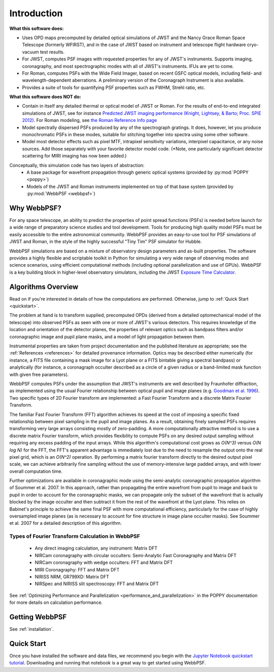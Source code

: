 Introduction
============

**What this software does:**

* Uses OPD maps precomputed by detailed optical simulations of JWST and the Nancy Grace Roman Space Telescope (formerly WFIRST), and in the case of JWST
  based on instrument and telescope flight hardware cryo-vacuum test results.
* For JWST, computes PSF images with requested properties for any of JWST's instruments. Supports imaging, coronagraphy, and most spectrographic modes with all of JWST's instruments. IFUs are yet to come.
* For Roman, computes PSFs with the Wide Field Imager, based on recent GSFC optical models, including field- and wavelength-dependent aberrations.
  A preliminary version of the Coronagraph Instrument is also available.
* Provides a suite of tools for quantifying PSF properties such as FWHM, Strehl ratio, etc.

**What this software does NOT do:**

* Contain in itself any detailed thermal or optical model of JWST or Roman. For the results of end-to-end integrated simulations of JWST, see for instance `Predicted JWST imaging performance (Knight, Lightsey, & Barto; Proc. SPIE 2012) <http://proceedings.spiedigitallibrary.org/proceeding.aspx?articleid=1362264>`_. For Roman modeling, see `the Roman Reference Info page <http://wfirst.gsfc.nasa.gov/science/Instrument_Reference_Information.html>`_
* Model spectrally dispersed PSFs produced by any of the spectrograph gratings. It does, however, let you produce monochromatic PSFs in these modes, suitable for stitching together into spectra using some other software.
* Model most detector effects such as pixel MTF, intrapixel sensitivity variations, interpixel capacitance, or any noise sources. Add those separately with your favorite detector model code. (\*Note, one particularly significant
  detector scattering for MIRI imaging has now been added.)


Conceptually, this simulation code has two layers of abstraction:
 * A base package for wavefront propagation through generic optical systems (provided by :py:mod:`POPPY <poppy>`)
 * Models of the JWST and Roman instruments implemented on top of that base system (provided by :py:mod:`WebbPSF <webbpsf>`)

.. _intro_why_webbpsf:

Why WebbPSF?
------------

For any space telescope, an ability to predict the properties of
point spread functions (PSFs) is needed before launch for a wide
range of preparatory science studies and tool development.
Tools for producing high
quality model PSFs must be easily accessible to the entire astronomical
community.
WebbPSF provides an easy-to-use tool for PSF simulations of JWST and Roman, in
the style of the highly successful "Tiny Tim" PSF simulator for Hubble.

WebbPSF
simulations are based on a mixture of observatory design parameters and
as-built properties. The software provides a highly flexible and scriptable toolkit in
Python for simulating a very wide range of observing modes and science scenarios, using
efficient computational methods (including optional parallelization and use of GPUs). WebbPSF
is a key building block in higher-level observatory simulators, including the
JWST `Exposure Time Calculator <https://jwst.etc.stsci.edu>`_.


.. _intro_algorithms:

Algorithms Overview
-------------------

Read on if you're interested in details of how the computations are performed. Otherwise, jump to :ref:`Quick Start <quickstart>`.

The problem at hand is to transform supplied, precomputed OPDs (derived from a detailed optomechanical model
of the telescope)
into observed PSFs as seen with one or more of JWST's various detectors. This requires knowledge of the
location and orientation of the detector planes, the properties of relevant optics such as bandpass filters and/or
coronagraphic image and pupil plane masks, and a model of light propagation between them.

Instrumental properties are taken from project documentation and the published
literature as appropriate; see the :ref:`References <references>` for detailed
provenance information. Optics may be described either numerically (for
instance, a FITS file containing a mask image for a Lyot plane or a FITS
bintable giving a spectral bandpass) or analytically (for instance, a
coronagraph occulter described as a circle of a given radius or a band-limited
mask function with given free parameters).


WebbPSF computes PSFs under the assumption that JWST's instruments are well
described by Fraunhofer diffraction, as implemented using the usual Fourier
relationship between optical pupil and image planes (e.g. `Goodman et al. 1996
<http://books.google.com/books?id=ow5xs_Rtt9AC&printsec=frontcover#v=onepage&q&f=false>`_).
Two specific types of 2D Fourier transform are implemented: a Fast Fourier Transform and a discrete Matrix Fourier Transform.

The familiar Fast Fourier Transform (FFT) algorithm achieves its speed at the cost of imposing a specific fixed relationship between pixel
sampling in the pupil and image planes. As a result, obtaining finely sampled PSFs requires transforming very large arrays consisting
mostly of zero-padding. A more computationally attractive method is to use a discrete matrix Fourier transform, which
provides flexibility to compute PSFs on any desired output sampling without requiring any excess padding of the input arrays.
While this algorithm's computational cost grows as `O(N^3)` versus `O(N log N)` for the FFT, the FFT's apparent advantage is immediately lost
due to the need to resample the output onto the real pixel grid, which is an `O(N^2)` operation. By performing a matrix fourier transform
directly to the desired output pixel scale, we can achieve arbitrarily fine sampling without the use of memory-intensive large padded arrays, and
with lower overall computation time.

Further optimizations are available in coronagraphic mode using the semi-analytic coronagraphic propagation algorithm of Soummer et al. 2007. In this approach, rather than
propagating the entire wavefront from pupil to image and back to pupil in order to account for the coronagraphic masks, we can propagate only the subset of the wavefront that
is actually blocked by the image occulter and then subtract it from the rest of the wavefront at the Lyot plane. This relies on Babinet's principle to achieve the same final PSF
with more computational efficiency, particularly for the case of highly oversampled image planes (as is necessary to account for fine structure in image plane occulter masks). See Soummer et al. 2007 for a detailed description of this algorithm.

Types of Fourier Transform Calculation in WebbPSF
^^^^^^^^^^^^^^^^^^^^^^^^^^^^^^^^^^^^^^^^^^^^^^^^^

  * Any direct imaging calculation, any instrument: Matrix DFT
  * NIRCam coronagraphy with circular occulters: Semi-Analytic Fast Coronagraphy and Matrix DFT
  * NIRCam coronagraphy with wedge occulters: FFT and Matrix DFT
  * MIRI Coronagraphy: FFT and Matrix DFT
  * NIRISS NRM, GR799XD: Matrix DFT
  * NIRSpec and NIRISS slit spectroscopy: FFT and Matrix DFT

See :ref:`Optimizing Performance and Parallelization <performance_and_parallelization>` in the POPPY documentation for more details on calculation performance.

Getting WebbPSF
---------------

See :ref:`installation`.

.. _quickstart:

Quick Start
------------

Once you have installed the software and data files, we recommend you begin with the 
`Jupyter Notebook quickstart tutorial <http://nbviewer.jupyter.org/github/spacetelescope/webbpsf/blob/develop/notebooks/WebbPSF_tutorial.ipynb>`_. Downloading and running that notebook is a great way to get started using WebbPSF.


